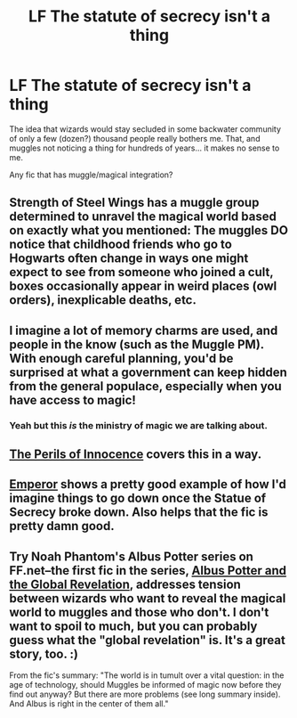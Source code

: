 #+TITLE: LF The statute of secrecy isn't a thing

* LF The statute of secrecy isn't a thing
:PROPERTIES:
:Score: 7
:DateUnix: 1430241015.0
:DateShort: 2015-Apr-28
:FlairText: Request
:END:
The idea that wizards would stay secluded in some backwater community of only a few (dozen?) thousand people really bothers me. That, and muggles not noticing a thing for hundreds of years... it makes no sense to me.

Any fic that has muggle/magical integration?


** Strength of Steel Wings has a muggle group determined to unravel the magical world based on exactly what you mentioned: The muggles DO notice that childhood friends who go to Hogwarts often change in ways one might expect to see from someone who joined a cult, boxes occasionally appear in weird places (owl orders), inexplicable deaths, etc.
:PROPERTIES:
:Author: Ruljinn
:Score: 7
:DateUnix: 1430244211.0
:DateShort: 2015-Apr-28
:END:


** I imagine a lot of memory charms are used, and people in the know (such as the Muggle PM). With enough careful planning, you'd be surprised at what a government can keep hidden from the general populace, especially when you have access to magic!
:PROPERTIES:
:Author: -Oc-
:Score: 4
:DateUnix: 1430245741.0
:DateShort: 2015-Apr-28
:END:

*** Yeah but this /is/ the ministry of magic we are talking about.
:PROPERTIES:
:Author: KayanRider
:Score: 2
:DateUnix: 1430499942.0
:DateShort: 2015-May-01
:END:


** [[https://www.fanfiction.net/s/8429437/1/The-Perils-of-Innocence][The Perils of Innocence]] covers this in a way.
:PROPERTIES:
:Author: king_penguin
:Score: 3
:DateUnix: 1430279098.0
:DateShort: 2015-Apr-29
:END:


** [[https://www.fanfiction.net/s/5904185/1/Emperor][Emperor]] shows a pretty good example of how I'd imagine things to go down once the Statue of Secrecy broke down. Also helps that the fic is pretty damn good.
:PROPERTIES:
:Score: 3
:DateUnix: 1430330601.0
:DateShort: 2015-Apr-29
:END:


** Try Noah Phantom's Albus Potter series on FF.net--the first fic in the series, [[https://www.fanfiction.net/s/8417562/1/Albus-Potter-and-the-Global-Revelation][Albus Potter and the Global Revelation]], addresses tension between wizards who want to reveal the magical world to muggles and those who don't. I don't want to spoil to much, but you can probably guess what the "global revelation" is. It's a great story, too. :)

From the fic's summary: "The world is in tumult over a vital question: in the age of technology, should Muggles be informed of magic now before they find out anyway? But there are more problems (see long summary inside). And Albus is right in the center of them all."
:PROPERTIES:
:Author: eleos92
:Score: 1
:DateUnix: 1430610927.0
:DateShort: 2015-May-03
:END:
